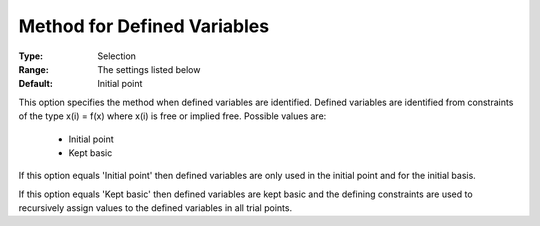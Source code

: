 .. _option-CONOPT-method_for_defined_variables:


Method for Defined Variables
============================



:Type:	Selection	
:Range:	The settings listed below	
:Default:	Initial point	



This option specifies the method when defined variables are identified. Defined variables are identified from constraints of the type x(i) = f(x) where x(i) is free or implied free. Possible values are:



    *	Initial point
    *	Kept basic




If this option equals 'Initial point' then defined variables are only used in the initial point and for the initial basis.





If this option equals 'Kept basic' then defined variables are kept basic and the defining constraints are used to recursively assign values to the defined variables in all trial points.




